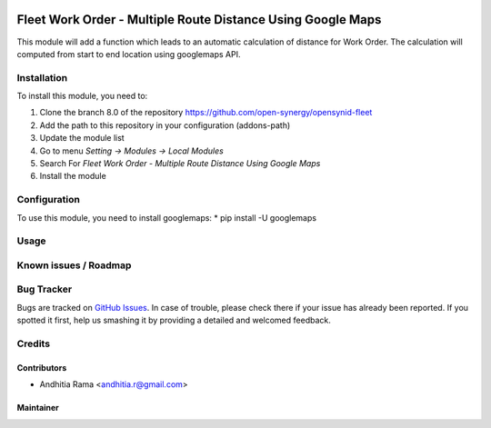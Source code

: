 .. image:: https://img.shields.io/badge/licence-AGPL--3-blue.svg
   :target: http://www.gnu.org/licenses/agpl-3.0-standalone.html
   :alt: License: AGPL-3

============================================================
Fleet Work Order - Multiple Route Distance Using Google Maps
============================================================

This module will add a function which leads to an automatic calculation of distance for Work Order.
The calculation will computed from start to end location using googlemaps API.

Installation
============

To install this module, you need to:

1.  Clone the branch 8.0 of the repository https://github.com/open-synergy/opensynid-fleet
2.  Add the path to this repository in your configuration (addons-path)
3.  Update the module list
4.  Go to menu *Setting -> Modules -> Local Modules*
5.  Search For *Fleet Work Order - Multiple Route Distance Using Google Maps*
6.  Install the module

Configuration
=============
To use this module, you need to install googlemaps:
* pip install -U googlemaps

Usage
=====


Known issues / Roadmap
======================



Bug Tracker
===========

Bugs are tracked on `GitHub Issues
<https://github.com/open-synergy/opnsynid-fleet/issues>`_.
In case of trouble, please check there if your issue has already been reported.
If you spotted it first, help us smashing it by providing a detailed
and welcomed feedback.

Credits
=======


Contributors
------------

* Andhitia Rama <andhitia.r@gmail.com>

Maintainer
----------

.. image:: https://opensynergy-indonesia.com/logo.png
   :alt: OpenSynergy Indonesia
   :target: https://opensynergy-indonesia.com
